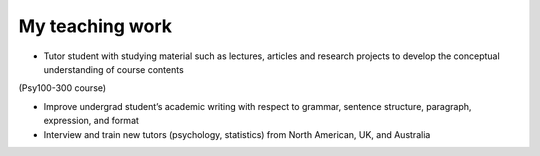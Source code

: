 My teaching work
================

• Tutor student with studying material such as lectures, articles and research projects to develop the conceptual understanding of course contents 
(Psy100-300 course)

• Improve undergrad student’s academic writing with respect to grammar, sentence structure, paragraph, expression, and format

• Interview and train new tutors (psychology, statistics) from North American, UK, and Australia
